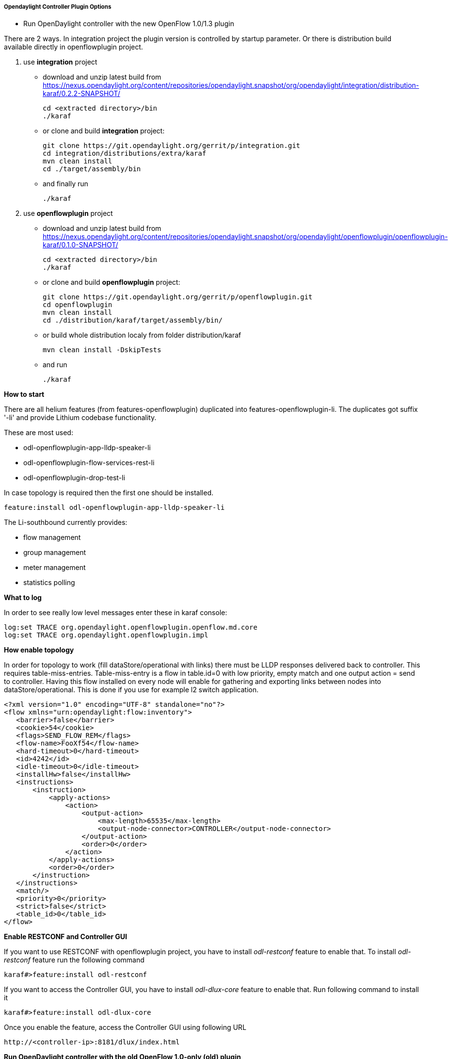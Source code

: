 ===== Opendaylight Controller Plugin Options

[[odl-ofp-running-controller-with-the-new-of-plugin_top]]
* Run OpenDaylight controller with the new OpenFlow 1.0/1.3 plugin

There are 2 ways. In integration project the plugin version is
controlled by startup parameter. Or there is distribution build
available directly in openflowplugin project.

1.  use *integration* project
* download and unzip latest build from
https://nexus.opendaylight.org/content/repositories/opendaylight.snapshot/org/opendaylight/integration/distribution-karaf/0.2.2-SNAPSHOT/
+
  cd <extracted directory>/bin
  ./karaf 
+
* or clone and build *integration* project:
+
 git clone https://git.opendaylight.org/gerrit/p/integration.git
 cd integration/distributions/extra/karaf
 mvn clean install
 cd ./target/assembly/bin
+
* and finally run
+
 ./karaf
+
2.  use *openflowplugin* project
* download and unzip latest build from
https://nexus.opendaylight.org/content/repositories/opendaylight.snapshot/org/opendaylight/openflowplugin/openflowplugin-karaf/0.1.0-SNAPSHOT/
+
  cd <extracted directory>/bin
  ./karaf
+
* or clone and build *openflowplugin* project:
+
  git clone https://git.opendaylight.org/gerrit/p/openflowplugin.git
  cd openflowplugin
  mvn clean install
  cd ./distribution/karaf/target/assembly/bin/
+  
* or build whole distribution localy from folder distribution/karaf

 mvn clean install -DskipTests


* and run
+
    ./karaf
+


*How to start*

There are all helium features (from features-openflowplugin) duplicated into features-openflowplugin-li. The duplicates got suffix '-li' and provide Lithium codebase functionality.

These are most used:

*    odl-openflowplugin-app-lldp-speaker-li
*    odl-openflowplugin-flow-services-rest-li
*    odl-openflowplugin-drop-test-li

In case topology is required then the first one should be installed.

 feature:install odl-openflowplugin-app-lldp-speaker-li

The Li-southbound currently provides:

*    flow management
*    group management
*    meter management
*    statistics polling

*What to log*

In order to see really low level messages enter these in karaf console:

 log:set TRACE org.opendaylight.openflowplugin.openflow.md.core
 log:set TRACE org.opendaylight.openflowplugin.impl

*How enable topology*

In order for topology to work (fill dataStore/operational with links) there must be LLDP responses delivered back to controller. This requires table-miss-entries. Table-miss-entry is a flow in table.id=0 with low priority, empty match and one output action = send to controller. Having this flow installed on every node will enable for gathering and exporting links between nodes into dataStore/operational. This is done if you use for example l2 switch application.

[source, xml]
----
<?xml version="1.0" encoding="UTF-8" standalone="no"?>
<flow xmlns="urn:opendaylight:flow:inventory">
   <barrier>false</barrier>
   <cookie>54</cookie>
   <flags>SEND_FLOW_REM</flags>
   <flow-name>FooXf54</flow-name>
   <hard-timeout>0</hard-timeout>
   <id>4242</id>
   <idle-timeout>0</idle-timeout>
   <installHw>false</installHw>
   <instructions>
       <instruction>
           <apply-actions>
               <action>
                   <output-action>
                       <max-length>65535</max-length>
                       <output-node-connector>CONTROLLER</output-node-connector>
                   </output-action>
                   <order>0</order>
               </action>
           </apply-actions>
           <order>0</order>
       </instruction>
   </instructions>
   <match/>
   <priority>0</priority>
   <strict>false</strict>
   <table_id>0</table_id>
</flow>
----

*Enable RESTCONF and Controller GUI*

If you want to use RESTCONF with openflowplugin project, you have to
install _odl-restconf_ feature to enable that. To install _odl-restconf_
feature run the following command

-----------------------------------
karaf#>feature:install odl-restconf
-----------------------------------

If you want to access the Controller GUI, you have to install
_odl-dlux-core_ feature to enable that. Run following command to install
it

------------------------------------
karaf#>feature:install odl-dlux-core
------------------------------------

Once you enable the feature, access the Controller GUI using following
URL

-------------------------------------------
http://<controller-ip>:8181/dlux/index.html
-------------------------------------------


*Run OpenDaylight controller with the old OpenFlow 1.0-only (old) plugin*

There are 2 ways. In integration project the plugin version is
controlled by startup parameter. Or there is distribution build
available directly in controller project.

1.  use *integration/distributions/base* project
* use the instructions from
OpenDaylight_OpenFlow_Plugin::Running_controller_with_the_new_OF_plugin#To_run_the_OpenDaylight_controller_with_the_new_OpenFlow_1.0/1.3_(new)_plugin[
1.0/1.3 plugin], but skip the plugin version parameter:
+
--------
./run.sh
--------
+

2.  use *controller/distribution/opendaylight* project
* download and unzip latest build from
https://nexus.opendaylight.org/content/repositories/opendaylight.snapshot/org/opendaylight/controller/distribution.opendaylight/

+
  cd opendaylight
+
* or clone and build *controller* project:
+
  git clone https://git.opendaylight.org/gerrit/p/controller.git
  cd controller/opendaylight/distribution/opendaylight
  mvn clean install
  cd target/distribution.opendaylight-osgipackage/opendaylight
+
* and finally run (there is no version specific option, because the
+
1.0/1.3 (new) plugin is not available here at all)
+


*Give it a minute to come up :)*

